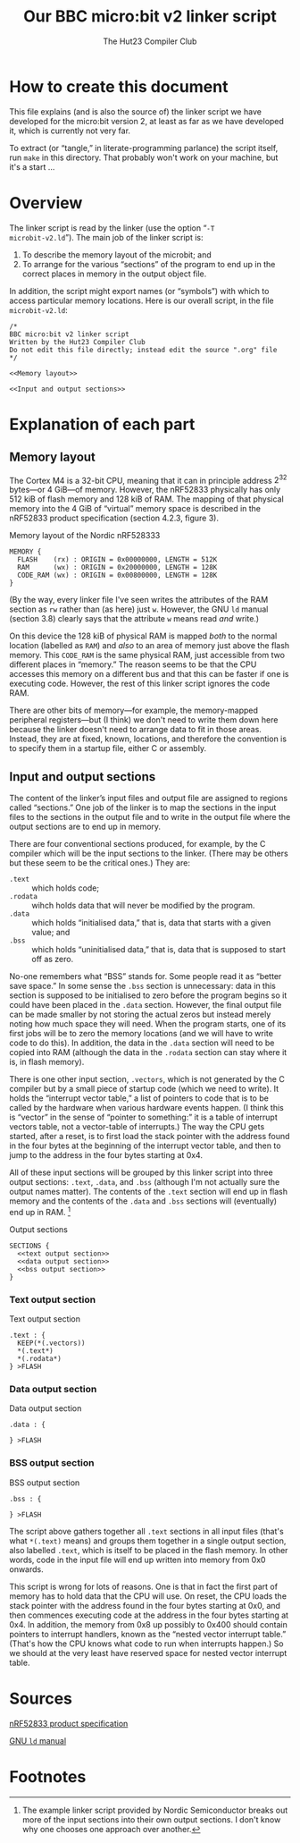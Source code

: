 #+title: Our BBC micro:bit v2 linker script
#+author: The Hut23 Compiler Club
#+options: toc:nil num:nil

* How to create this document

This file explains (and is also the source of) the linker script we
have developed for the micro:bit version 2, at least as far as we have
developed it, which is currently not very far.

To extract (or “tangle,” in literate-programming parlance) the script
itself, run ~make~ in this directory. That probably won't work on your
machine, but it's a start ...

* Overview
:PROPERTIES:
:header-args: :noweb no-export :exports code
:END:

The linker script is read by the linker (use the option “​~-T
microbit-v2.ld~​”). The main job of the linker script is:

1. To describe the memory layout of the microbit; and
2. To arrange for the various “sections” of the program to end up in
   the correct places in memory in the output object file.

In addition, the script might export names (or “symbols”) with which
to access particular memory locations. Here is our overall script, in
the file ~microbit-v2.ld~:
#+name: Linker Script
#+begin_src ld-script :noweb-sep "arg" :tangle ./out/microbit-v2.ld
  /* 
  BBC micro:bit v2 linker script
  Written by the Hut23 Compiler Club
  Do not edit this file directly; instead edit the source ".org" file 
  */

  <<Memory layout>>
  
  <<Input and output sections>>
#+end_src


* Explanation of each part
:PROPERTIES:
:header-args: :noweb no-export :exports code
:END:

** Memory layout 

The Cortex M4 is a 32-bit CPU, meaning that it can in principle
address $2^{32}$ bytes---or 4 GiB---of memory. However, the nRF52833
physically has only 512 kiB of flash memory and 128 kiB of RAM. The
mapping of that physical memory into the 4 GiB of “virtual” memory
space is described in the nRF52833 product specification (section
4.2.3, figure 3).

#+name: Memory layout
#+caption: Memory layout of the Nordic nRF528333
#+begin_src ld-script
MEMORY {
  FLASH    (rx) : ORIGIN = 0x00000000, LENGTH = 512K  
  RAM      (wx) : ORIGIN = 0x20000000, LENGTH = 128K
  CODE_RAM (wx) : ORIGIN = 0x00800000, LENGTH = 128K 
}
#+end_src

(By the way, every linker file I've seen writes the attributes of the
RAM section as ~rw~ rather than (as here) just ~w~. However, the GNU
~ld~ manual (section 3.8) clearly says that the attribute ~w~ means
read /and/ write.)

On this device the 128 kiB of physical RAM is mapped /both/ to the
normal location (labelled as ~RAM~) and /also/ to an area of memory
just above the flash memory. This ~CODE_RAM~ is the same physical RAM,
just accessible from two different places in “memory.” The reason
seems to be that the CPU accesses this memory on a different bus and
that this can be faster if one is executing code. However, the rest of
this linker script ignores the code RAM.

There are other bits of memory---for example, the memory-mapped
peripheral registers---but (I think) we don't need to write them down
here because the linker doesn't need to arrange data to fit in those
areas. Instead, they are at fixed, known, locations, and therefore the
convention is to specify them in a startup file, either C or
assembly.

** Input and output sections

The content of the linker’s input files and output file are assigned
to regions called “sections.” One job of the linker is to map the
sections in the input files to the sections in the output file and to
write in the output file where the output sections are to end up in
memory.

There are four conventional sections produced, for example, by the C
compiler which will be the input
sections to the linker. (There may be others but these seem to be the
critical ones.) They are:

- ~.text~ :: which holds code;
- ~.rodata~ :: wihch holds data that will never be modified by the program.
- ~.data~ :: which holds “initialised data,” that is, data that starts
  with a given value; and
- ~.bss~ :: which holds “uninitialised data,” that is, data that is
  supposed to start off as zero.

No-one remembers what “BSS” stands for. Some people read it as “better
save space.” In some sense the ~.bss~ section is unnecessary: data in
this section is supposed to be initialised to zero before the program
begins so it could have been placed in the ~.data~ section. However,
the final output file can be made smaller by not storing the actual
zeros but instead merely noting how much space they will need. When
the program starts, one of its first jobs will be to zero the memory
locations (and we will have to write code to do this). In addition,
the data in the ~.data~ section will need to be copied into RAM
(although the data in the ~.rodata~ section can stay where it is, in
flash memory).

There is one other input section, ~.vectors~, which is not generated
by the C compiler but by a small piece of startup code (which we need
to write). It holds the “interrupt vector table,” a list of pointers
to code that is to be called by the hardware when various hardware
events happen. (I think this is “vector” in the sense of “pointer to
something:” it is a table of interrupt vectors table, not a
vector-table of interrupts.) The way the CPU gets started, after a
reset, is to first load the stack pointer with the address found in
the four bytes at the beginning of the interrupt vector table, and
then to jump to the address in the four bytes starting at 0x4. 

All of these input sections will be grouped by this linker script into
three output sections: ~.text~, ~.data~, and ~.bss~ (although I'm not
actually sure the output names matter). The contents of the ~.text~
section will end up in flash memory and the contents of the ~.data~
and ~.bss~ sections will (eventually) end up in RAM. [fn:1]

#+name: Output sections
#+caption: Output sections
#+begin_src ld-script 
  SECTIONS {
    <<text output section>>
    <<data output section>>
    <<bss output section>>
  }
#+end_src

*** Text output section

#+name: text output section
#+caption: Text output section
#+begin_src ld-script 
    .text : {
      KEEP(*(.vectors))
      *(.text*)
      *(.rodata*)
    } >FLASH
#+end_src

*** Data output section

#+name: data output section
#+caption: Data output section
#+begin_src ld-script 
    .data : {
      
    } >FLASH
#+end_src

*** BSS output section

#+name: bss output section
#+caption: BSS output section
#+begin_src ld-script 
    .bss : {
      
    } >FLASH
#+end_src



The script above gathers together all ~.text~ sections in all input
files (that's what ~*(.text)~ means) and groups them together in a
single output section, also labelled ~.text~, which is itself to be
placed in the flash memory. In other words, code in the input file
will end up written into memory from 0x0 onwards.

This script is wrong for lots of reasons. One is that in fact the
first part of memory has to hold data that the CPU will use. On reset,
the CPU loads the stack pointer with the address found in the four
bytes starting at 0x0, and then commences executing code at the
address in the four bytes starting at 0x4. In addition, the memory
from 0x8 up possibly to 0x400 should contain pointers to interrupt
handlers, known as the “nested vector interrupt table.” (That's how
the CPU knows what code to run when interrupts happen.) So we should
at the very least have reserved space for nested vector interrupt
table.


* Sources

 [[../reference/SoC/nRF52833_PS_v1.7.pdf][nRF52833 product specification]] 


 [[https://sourceware.org/binutils/docs/ld/index.html][GNU ~ld~ manual]] 

* Footnotes

[fn:1] The example linker script provided by Nordic Semiconductor
breaks out more of the input sections into their own output
sections. I don't know why one chooses one approach over another.
